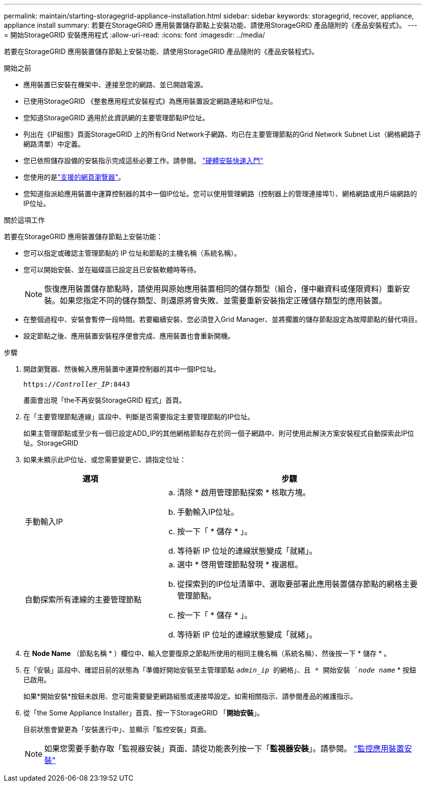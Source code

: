 ---
permalink: maintain/starting-storagegrid-appliance-installation.html 
sidebar: sidebar 
keywords: storagegrid, recover, appliance, appliance install 
summary: 若要在StorageGRID 應用裝置儲存節點上安裝功能、請使用StorageGRID 產品隨附的《產品安裝程式》。 
---
= 開始StorageGRID 安裝應用程式
:allow-uri-read: 
:icons: font
:imagesdir: ../media/


[role="lead"]
若要在StorageGRID 應用裝置儲存節點上安裝功能、請使用StorageGRID 產品隨附的《產品安裝程式》。

.開始之前
* 應用裝置已安裝在機架中、連接至您的網路、並已開啟電源。
* 已使用StorageGRID 《整套應用程式安裝程式》為應用裝置設定網路連結和IP位址。
* 您知道StorageGRID 適用於此資訊網的主要管理節點IP位址。
* 列出在《IP組態》頁面StorageGRID 上的所有Grid Network子網路、均已在主要管理節點的Grid Network Subnet List（網格網路子網路清單）中定義。
* 您已依照儲存設備的安裝指示完成這些必要工作。請參閱。 https://docs.netapp.com/us-en/storagegrid-appliances/installconfig/index.html["硬體安裝快速入門"^]
* 您使用的是link:../admin/web-browser-requirements.html["支援的網頁瀏覽器"]。
* 您知道指派給應用裝置中運算控制器的其中一個IP位址。您可以使用管理網路（控制器上的管理連接埠1）、網格網路或用戶端網路的IP位址。


.關於這項工作
若要在StorageGRID 應用裝置儲存節點上安裝功能：

* 您可以指定或確認主管理節點的 IP 位址和節點的主機名稱（系統名稱）。
* 您可以開始安裝、並在磁碟區已設定且已安裝軟體時等待。
+

NOTE: 恢復應用裝置儲存節點時，請使用與原始應用裝置相同的儲存類型（組合，僅中繼資料或僅限資料）重新安裝。如果您指定不同的儲存類型、則還原將會失敗、並需要重新安裝指定正確儲存類型的應用裝置。

* 在整個過程中、安裝會暫停一段時間。若要繼續安裝、您必須登入Grid Manager、並將擱置的儲存節點設定為故障節點的替代項目。
* 設定節點之後、應用裝置安裝程序便會完成、應用裝置也會重新開機。


.步驟
. 開啟瀏覽器、然後輸入應用裝置中運算控制器的其中一個IP位址。
+
`https://_Controller_IP_:8443`

+
畫面會出現「the不再安裝StorageGRID 程式」首頁。

. 在「主要管理節點連線」區段中、判斷是否需要指定主要管理節點的IP位址。
+
如果主管理節點或至少有一個已設定ADD_IP的其他網格節點存在於同一個子網路中、則可使用此解決方案安裝程式自動探索此IP位址。StorageGRID

. 如果未顯示此IP位址、或您需要變更它、請指定位址：
+
[cols="1a,2a"]
|===
| 選項 | 步驟 


 a| 
手動輸入IP
 a| 
.. 清除 * 啟用管理節點探索 * 核取方塊。
.. 手動輸入IP位址。
.. 按一下「 * 儲存 * 」。
.. 等待新 IP 位址的連線狀態變成「就緒」。




 a| 
自動探索所有連線的主要管理節點
 a| 
.. 選中 * 啓用管理節點發現 * 複選框。
.. 從探索到的IP位址清單中、選取要部署此應用裝置儲存節點的網格主要管理節點。
.. 按一下「 * 儲存 * 」。
.. 等待新 IP 位址的連線狀態變成「就緒」。


|===
. 在 *Node Name* （節點名稱 * ）欄位中、輸入您要復原之節點所使用的相同主機名稱（系統名稱）、然後按一下 * 儲存 * 。
. 在「安裝」區段中、確認目前的狀態為「準備好開始安裝至主管理節點 `_admin_ip_ 的網格」、且 * 開始安裝 `_node name_` * 按鈕已啟用。
+
如果*開始安裝*按鈕未啟用、您可能需要變更網路組態或連接埠設定。如需相關指示、請參閱產品的維護指示。

. 從「the Some Appliance Installer」首頁、按一下StorageGRID 「*開始安裝*」。
+
目前狀態會變更為「安裝進行中」、並顯示「監控安裝」頁面。

+

NOTE: 如果您需要手動存取「監視器安裝」頁面、請從功能表列按一下「*監視器安裝*」。請參閱。 https://docs.netapp.com/us-en/storagegrid-appliances/installconfig/monitoring-appliance-installation.html["監控應用裝置安裝"^]


